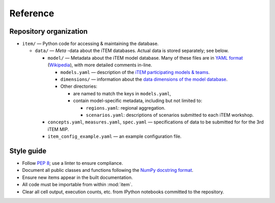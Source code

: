 Reference
*********

Repository organization
-----------------------

- ``item/`` — Python code for accessing & maintaining the database.

  - ``data/`` — *Meta* -data about the iTEM databases. Actual data is stored separately; see below.

    - ``model/`` — Metadata about the iTEM model database. Many of these files are in `YAML format <http://www.yaml.org/spec/1.2/spec.html>`_ (`Wikipedia <https://en.wikipedia.org/wiki/YAML>`_), with more detailed comments in-line.

      - ``models.yaml`` — description of the `iTEM participating models & teams <https://transportenergy.org/participants/>`_.
      - ``dimensions/`` — information about the `data dimensions of the model database <https://transportenergy.org/database/>`_.
      - Other directories:

        - are named to match the keys in ``models.yaml``,
        - contain model-specific metadata, including but not limited to:

          - ``regions.yaml``: regional aggregation.
          - ``scenarios.yaml``: descriptions of scenarios submitted to each iTEM workshop.
    - ``concepts.yaml``, ``measures.yaml``, ``spec.yaml`` — specifications of data to be submitted for for the 3rd iTEM MIP.
    - ``item_config_example.yaml`` — an example configuration file.


Style guide
-----------

- Follow `PEP 8 <https://www.python.org/dev/peps/pep-0008/>`_; use a linter to ensure compliance.
- Document all public classes and functions following the `NumPy docstring
  format`_.
- Ensure new items appear in the built documentation.
- All code must be importable from within :mod:`item`.
- Clear all cell output, execution counts, etc. from IPython notebooks committed to the repository.

.. _Numpy docstring format: https://numpydoc.readthedocs.io/en/latest/format.html#docstring-standard
